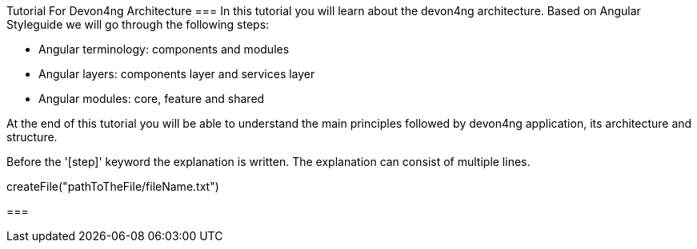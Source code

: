 Tutorial For Devon4ng Architecture
===
In this tutorial you will learn about the devon4ng architecture.
Based on Angular Styleguide we will go through the following steps:

 - Angular terminology: components and modules
 - Angular layers: components layer and services layer
 - Angular modules: core, feature and shared

At the end of this tutorial you will be able to understand the main principles followed by devon4ng
application, its architecture and structure.
====

Before the '[step]' keyword the explanation is written.
The explanation can consist of multiple lines.
[step]
--
createFile("pathToTheFile/fileName.txt")
--
===